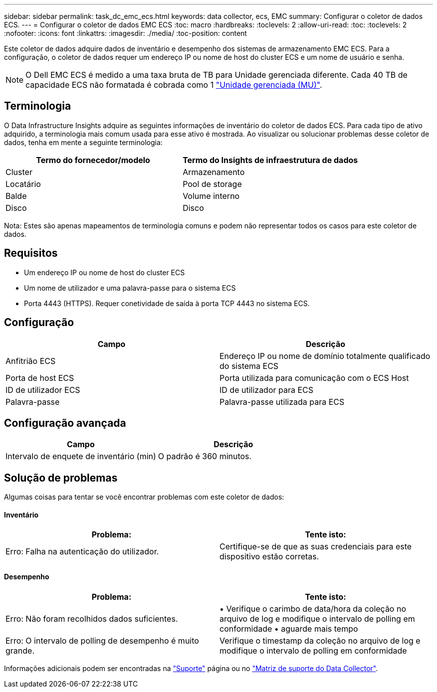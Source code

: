 ---
sidebar: sidebar 
permalink: task_dc_emc_ecs.html 
keywords: data collector, ecs, EMC 
summary: Configurar o coletor de dados ECS. 
---
= Configurar o coletor de dados EMC ECS
:toc: macro
:hardbreaks:
:toclevels: 2
:allow-uri-read: 
:toc: 
:toclevels: 2
:nofooter: 
:icons: font
:linkattrs: 
:imagesdir: ./media/
:toc-position: content


[role="lead"]
Este coletor de dados adquire dados de inventário e desempenho dos sistemas de armazenamento EMC ECS. Para a configuração, o coletor de dados requer um endereço IP ou nome de host do cluster ECS e um nome de usuário e senha.


NOTE: O Dell EMC ECS é medido a uma taxa bruta de TB para Unidade gerenciada diferente. Cada 40 TB de capacidade ECS não formatada é cobrada como 1 link:concept_subscribing_to_cloud_insights.html#pricing["Unidade gerenciada (MU)"].



== Terminologia

O Data Infrastructure Insights adquire as seguintes informações de inventário do coletor de dados ECS. Para cada tipo de ativo adquirido, a terminologia mais comum usada para esse ativo é mostrada. Ao visualizar ou solucionar problemas desse coletor de dados, tenha em mente a seguinte terminologia:

[cols="2*"]
|===
| Termo do fornecedor/modelo | Termo do Insights de infraestrutura de dados 


| Cluster | Armazenamento 


| Locatário | Pool de storage 


| Balde | Volume interno 


| Disco | Disco 
|===
Nota: Estes são apenas mapeamentos de terminologia comuns e podem não representar todos os casos para este coletor de dados.



== Requisitos

* Um endereço IP ou nome de host do cluster ECS
* Um nome de utilizador e uma palavra-passe para o sistema ECS
* Porta 4443 (HTTPS). Requer conetividade de saída à porta TCP 4443 no sistema ECS.




== Configuração

[cols="2*"]
|===
| Campo | Descrição 


| Anfitrião ECS | Endereço IP ou nome de domínio totalmente qualificado do sistema ECS 


| Porta de host ECS | Porta utilizada para comunicação com o ECS Host 


| ID de utilizador ECS | ID de utilizador para ECS 


| Palavra-passe | Palavra-passe utilizada para ECS 
|===


== Configuração avançada

[cols="2*"]
|===
| Campo | Descrição 


| Intervalo de enquete de inventário (min) | O padrão é 360 minutos. 
|===


== Solução de problemas

Algumas coisas para tentar se você encontrar problemas com este coletor de dados:



==== Inventário

[cols="2*"]
|===
| Problema: | Tente isto: 


| Erro: Falha na autenticação do utilizador. | Certifique-se de que as suas credenciais para este dispositivo estão corretas. 
|===


==== Desempenho

[cols="2*"]
|===
| Problema: | Tente isto: 


| Erro: Não foram recolhidos dados suficientes. | • Verifique o carimbo de data/hora da coleção no arquivo de log e modifique o intervalo de polling em conformidade • aguarde mais tempo 


| Erro: O intervalo de polling de desempenho é muito grande. | Verifique o timestamp da coleção no arquivo de log e modifique o intervalo de polling em conformidade 
|===
Informações adicionais podem ser encontradas na link:concept_requesting_support.html["Suporte"] página ou no link:reference_data_collector_support_matrix.html["Matriz de suporte do Data Collector"].
